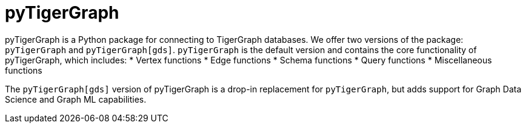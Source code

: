 = pyTigerGraph
:description: Overview of pyTigerGraph.

pyTigerGraph is a Python package for connecting to TigerGraph databases. We offer two versions of the package:
`pyTigerGraph` and `pyTigerGraph[gds]`. `pyTigerGraph` is the default version and contains the core functionality of pyTigerGraph, which includes:
* Vertex functions
* Edge functions
* Schema functions
* Query functions
* Miscellaneous functions

The `pyTigerGraph[gds]` version of pyTigerGraph is a drop-in replacement for `pyTigerGraph`, but adds support for Graph Data Science and Graph ML capabilities.